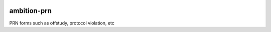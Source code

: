 |pypi| |travis| |coverage|

ambition-prn
------------

PRN forms such as offstudy, protocol violation, etc


.. |pypi| image:: https://img.shields.io/pypi/v/ambition-prn.svg
    :target: https://pypi.python.org/pypi/ambition-prn
    
.. |travis| image:: https://travis-ci.com/ambition-trial/ambition-prn.svg?branch=develop
    :target: https://travis-ci.com/ambition-trial/ambition-prn
    
.. |coverage| image:: https://coveralls.io/repos/github/ambition-trial/ambition-prn/badge.svg?branch=develop
    :target: https://coveralls.io/github/ambition-trial/ambition-prn?branch=develop
